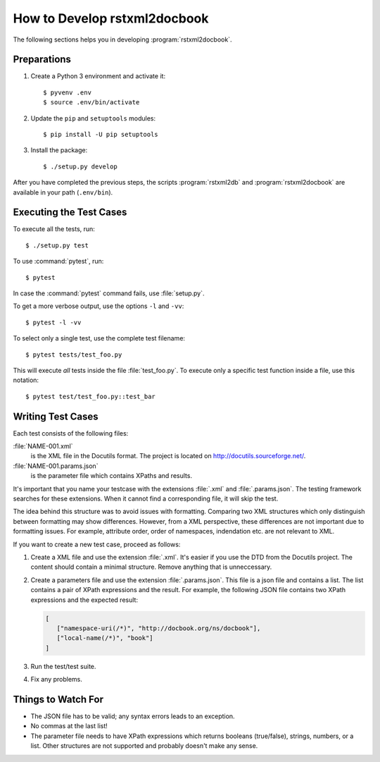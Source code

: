 How to Develop rstxml2docbook
*****************************

.. docutils: http://docutils.sourceforge.net/

The following sections helps you in developing :program:`rstxml2docbook`.


Preparations
============

#. Create a Python 3 environment and activate it::

    $ pyvenv .env
    $ source .env/bin/activate

#. Update the ``pip`` and ``setuptools`` modules::

    $ pip install -U pip setuptools

#. Install the package::

    $ ./setup.py develop

After you have completed the previous steps, the scripts :program:`rstxml2db`
and :program:`rstxml2docbook` are available in your path (``.env/bin``).


Executing the Test Cases
========================

To execute all the tests, run::

   $ ./setup.py test

To use :command:`pytest`, run::

   $ pytest

In case the :command:`pytest` command fails, use :file:`setup.py`.

To get a more verbose output, use the options ``-l`` and ``-vv``::

   $ pytest -l -vv

To select only a single test, use the complete test filename::

   $ pytest tests/test_foo.py

This will execute *all* tests inside the file :file:`test_foo.py`.
To execute only a specific test function inside a file, use this notation::

  $ pytest test/test_foo.py::test_bar


Writing Test Cases
==================

Each test consists of the following files:

:file:`NAME-001.xml`
   is the XML file in the Docutils format. The project is located on
   http://docutils.sourceforge.net/.

:file:`NAME-001.params.json`
   is the parameter file which contains XPaths and results.

It's important that you name your testcase with the extensions :file:`.xml`
and :file:`.params.json`. The testing framework searches for these extensions.
When it cannot find a corresponding file, it will skip the test.

The idea behind this structure was to avoid issues with formatting. Comparing
two XML structures which only distinguish between formatting may show differences.
However, from a XML perspective, these differences are not important due to
formatting issues. For example, attribute order, order of namespaces, indendation
etc. are not relevant to XML.

If you want to create a new test case, proceed as follows:

#. Create a XML file and use the extension :file:`.xml`. It's easier if
   you use the DTD from the Docutils project.
   The content should contain a minimal structure. Remove anything that is
   unneccessary.

#. Create a parameters file and use the extension :file:`.params.json`.
   This file is a json file and contains a list. The list contains a pair of
   XPath expressions and the result.
   For example, the following JSON file contains two XPath expressions and
   the expected result:

   .. code-block:: json

      [
         ["namespace-uri(/*)", "http://docbook.org/ns/docbook"],
         ["local-name(/*)", "book"]
      ]

#. Run the test/test suite.

#. Fix any problems.


Things to Watch For
===================

* The JSON file has to be valid; any syntax errors leads to an exception.
* No commas at the last list!
* The parameter file needs to have XPath expressions which returns booleans
  (true/false), strings, numbers, or a list.
  Other structures are not supported and probably doesn't make any sense.
